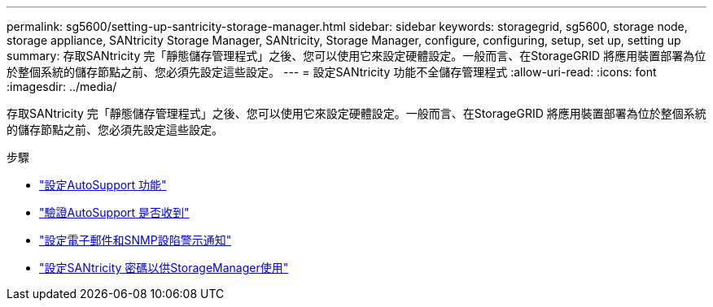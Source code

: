 ---
permalink: sg5600/setting-up-santricity-storage-manager.html 
sidebar: sidebar 
keywords: storagegrid, sg5600, storage node, storage appliance, SANtricity Storage Manager, SANtricity, Storage Manager, configure, configuring, setup, set up, setting up 
summary: 存取SANtricity 完「靜態儲存管理程式」之後、您可以使用它來設定硬體設定。一般而言、在StorageGRID 將應用裝置部署為位於整個系統的儲存節點之前、您必須先設定這些設定。 
---
= 設定SANtricity 功能不全儲存管理程式
:allow-uri-read: 
:icons: font
:imagesdir: ../media/


[role="lead"]
存取SANtricity 完「靜態儲存管理程式」之後、您可以使用它來設定硬體設定。一般而言、在StorageGRID 將應用裝置部署為位於整個系統的儲存節點之前、您必須先設定這些設定。

.步驟
* link:configuring-autosupport.html["設定AutoSupport 功能"]
* link:verifying-receipt-of-autosupport.html["驗證AutoSupport 是否收到"]
* link:configuring-email-and-snmp-trap-alert-notifications.html["設定電子郵件和SNMP設陷警示通知"]
* link:setting-passwords-for-santricity-storage-manager.html["設定SANtricity 密碼以供StorageManager使用"]

